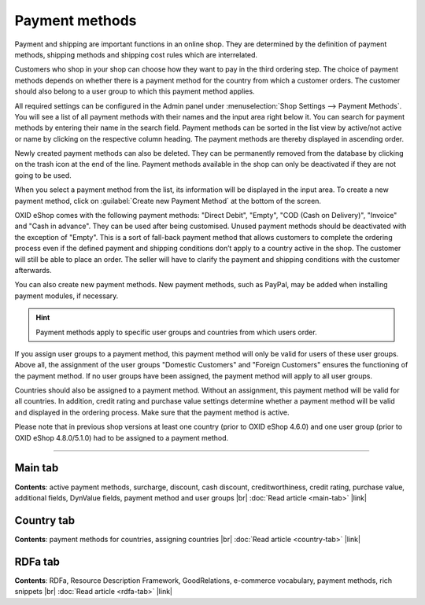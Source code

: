 ﻿Payment methods
===============

Payment and shipping are important functions in an online shop. They are determined by the definition of payment methods, shipping methods and shipping cost rules which are interrelated.

Customers who shop in your shop can choose how they want to pay in the third ordering step. The choice of payment methods depends on whether there is a payment method for the country from which a customer orders. The customer should also belong to a user group to which this payment method applies.

All required settings can be configured in the Admin panel under :menuselection:`Shop Settings --> Payment Methods`. You will see a list of all payment methods with their names and the input area right below it. You can search for payment methods by entering their name in the search field. Payment methods can be sorted in the list view by active/not active or name by clicking on the respective column heading. The payment methods are thereby displayed in ascending order.

Newly created payment methods can also be deleted. They can be permanently removed from the database by clicking on the trash icon at the end of the line. Payment methods available in the shop can only be deactivated if they are not going to be used.

When you select a payment method from the list, its information will be displayed in the input area. To create a new payment method, click on :guilabel:`Create new Payment Method` at the bottom of the screen.

.. image:: ../../media/screenshots/oxbacz01.png
   :alt: Payment methods
   :height: 534
   :width: 650

OXID eShop comes with the following payment methods: \"Direct Debit\", \"Empty\", \"COD (Cash on Delivery)\", \"Invoice\" and \"Cash in advance\". They can be used after being customised. Unused payment methods should be deactivated with the exception of \"Empty\". This is a sort of fall-back payment method that allows customers to complete the ordering process even if the defined payment and shipping conditions don’t apply to a country active in the shop. The customer will still be able to place an order. The seller will have to clarify the payment and shipping conditions with the customer afterwards.

You can also create new payment methods. New payment methods, such as PayPal, may be added when installing payment modules, if necessary.

.. hint:: Payment methods apply to specific user groups and countries from which users order.

If you assign user groups to a payment method, this payment method will only be valid for users of these user groups. Above all, the assignment of the user groups \"Domestic Customers\" and \"Foreign Customers\" ensures the functioning of the payment method. If no user groups have been assigned, the payment method will apply to all user groups.

Countries should also be assigned to a payment method. Without an assignment, this payment method will be valid for all countries. In addition, credit rating and purchase value settings determine whether a payment method will be valid and displayed in the ordering process. Make sure that the payment method is active.

Please note that in previous shop versions at least one country (prior to OXID eShop 4.6.0) and one user group (prior to OXID eShop 4.8.0/5.1.0) had to be assigned to a payment method.

-----------------------------------------------------------------------------------------

Main tab
--------
**Contents**: active payment methods, surcharge, discount, cash discount, creditworthiness, credit rating, purchase value, additional fields, DynValue fields, payment method and user groups |br| 
:doc:`Read article <main-tab>` |link|

Country tab
-----------
**Contents**: payment methods for countries, assigning countries |br|
:doc:`Read article <country-tab>` |link|

RDFa tab
--------
**Contents**: RDFa, Resource Description Framework, GoodRelations, e-commerce vocabulary, payment methods, rich snippets |br|
:doc:`Read article <rdfa-tab>` |link|

.. seealso:: :doc:`Shipping methods <../shipping-methods/shipping-methods>` | :doc:`Shipping cost rules <../shipping-cost-rules/shipping-cost-rules>` | :doc:`Payment and shipping <../payment-and-shipping/payment-and-shipping>`


.. Intern: oxbacz, Status: transL
